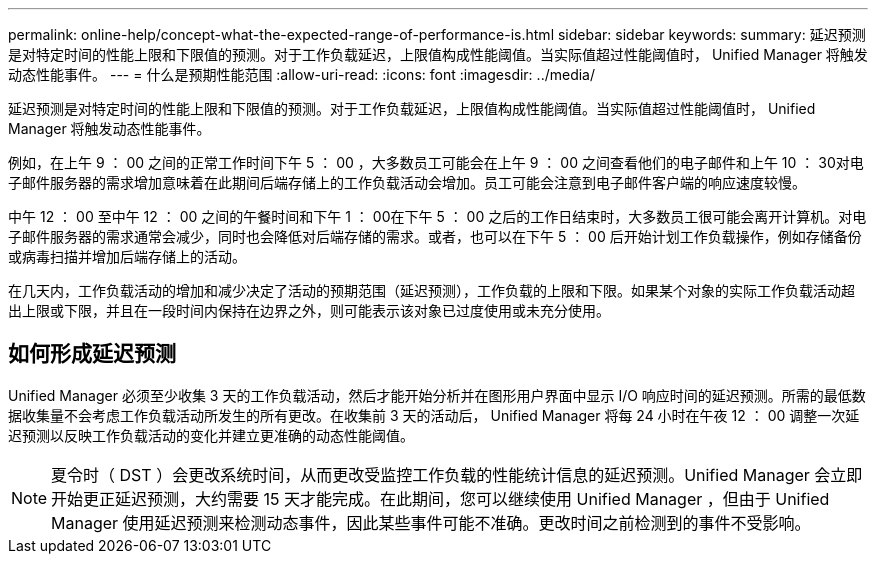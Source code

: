 ---
permalink: online-help/concept-what-the-expected-range-of-performance-is.html 
sidebar: sidebar 
keywords:  
summary: 延迟预测是对特定时间的性能上限和下限值的预测。对于工作负载延迟，上限值构成性能阈值。当实际值超过性能阈值时， Unified Manager 将触发动态性能事件。 
---
= 什么是预期性能范围
:allow-uri-read: 
:icons: font
:imagesdir: ../media/


[role="lead"]
延迟预测是对特定时间的性能上限和下限值的预测。对于工作负载延迟，上限值构成性能阈值。当实际值超过性能阈值时， Unified Manager 将触发动态性能事件。

例如，在上午 9 ： 00 之间的正常工作时间下午 5 ： 00 ，大多数员工可能会在上午 9 ： 00 之间查看他们的电子邮件和上午 10 ： 30对电子邮件服务器的需求增加意味着在此期间后端存储上的工作负载活动会增加。员工可能会注意到电子邮件客户端的响应速度较慢。

中午 12 ： 00 至中午 12 ： 00 之间的午餐时间和下午 1 ： 00在下午 5 ： 00 之后的工作日结束时，大多数员工很可能会离开计算机。对电子邮件服务器的需求通常会减少，同时也会降低对后端存储的需求。或者，也可以在下午 5 ： 00 后开始计划工作负载操作，例如存储备份或病毒扫描并增加后端存储上的活动。

在几天内，工作负载活动的增加和减少决定了活动的预期范围（延迟预测），工作负载的上限和下限。如果某个对象的实际工作负载活动超出上限或下限，并且在一段时间内保持在边界之外，则可能表示该对象已过度使用或未充分使用。



== 如何形成延迟预测

Unified Manager 必须至少收集 3 天的工作负载活动，然后才能开始分析并在图形用户界面中显示 I/O 响应时间的延迟预测。所需的最低数据收集量不会考虑工作负载活动所发生的所有更改。在收集前 3 天的活动后， Unified Manager 将每 24 小时在午夜 12 ： 00 调整一次延迟预测以反映工作负载活动的变化并建立更准确的动态性能阈值。

[NOTE]
====
夏令时（ DST ）会更改系统时间，从而更改受监控工作负载的性能统计信息的延迟预测。Unified Manager 会立即开始更正延迟预测，大约需要 15 天才能完成。在此期间，您可以继续使用 Unified Manager ，但由于 Unified Manager 使用延迟预测来检测动态事件，因此某些事件可能不准确。更改时间之前检测到的事件不受影响。

====